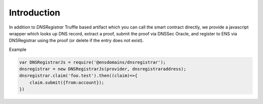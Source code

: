 *******************
Introduction
*******************

In addition to `DNSRegistrar` Truffle based artifact which you can call the smart contract directly, we provide a javascript wrapper which looks up DNS record, extract a proof, submit the proof via DNSSec Oracle, and register to ENS via DNSRegistrar using the proof (or delete if the entry does not exist).

Example

.. code-block:: javascript

        var DNSRegistrarJs = require('@ensdomains/dnsregistrar');
        dnsregistrar = new DNSRegistrarJs(provider, dnsregistraraddress);
        dnsregistrar.claim('foo.test').then((claim)=>{
            claim.submit({from:account});
        })

